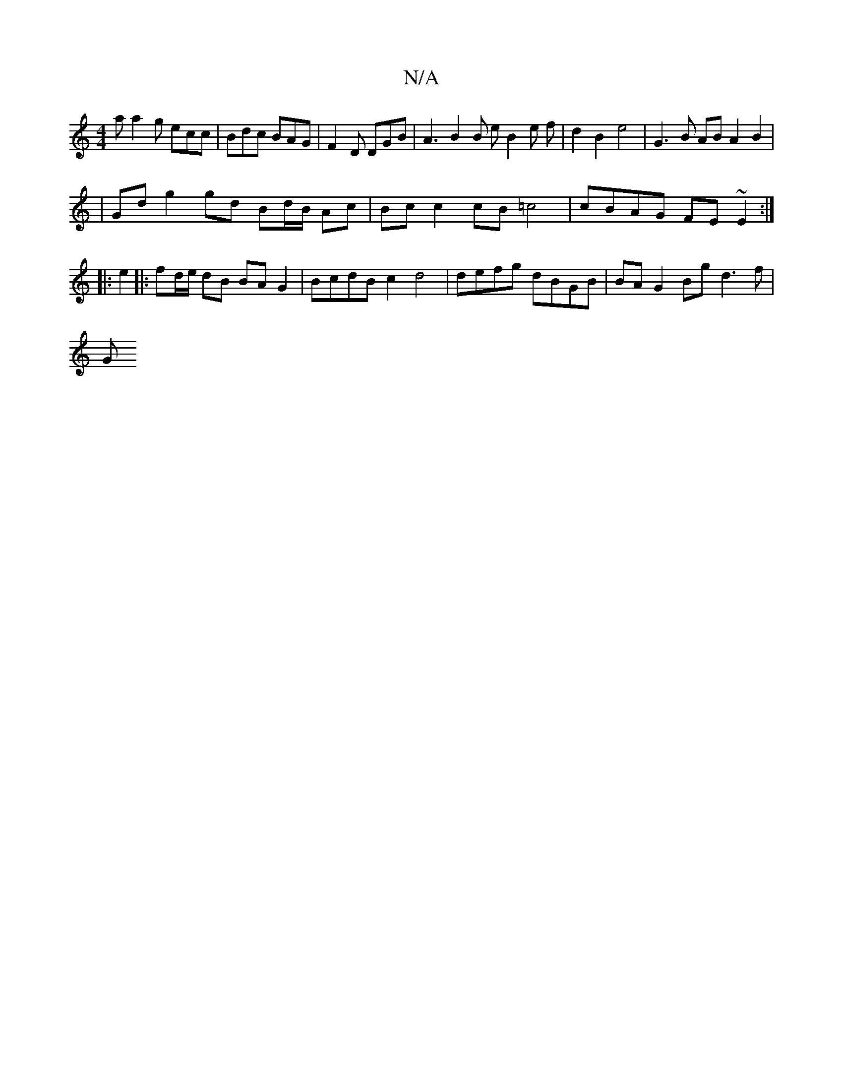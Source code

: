 X:1
T:N/A
M:4/4
R:N/A
K:Cmajor
2 a a2 g ecc | Bdc BAG | F2D DGB | A3 B2 B e B2 e f | d2 B2 e4 | G3 B AB A2 B2 |
| Gd g2 gd Bd/B/ Ac | Bc c2 cB =c4 | cBAG FE~E2 :|]
|: e2|:fd/e/ dB BA G2 | BcdB c2 d4 | defg dBGB |  BA G2 Bg d3 f|
G>